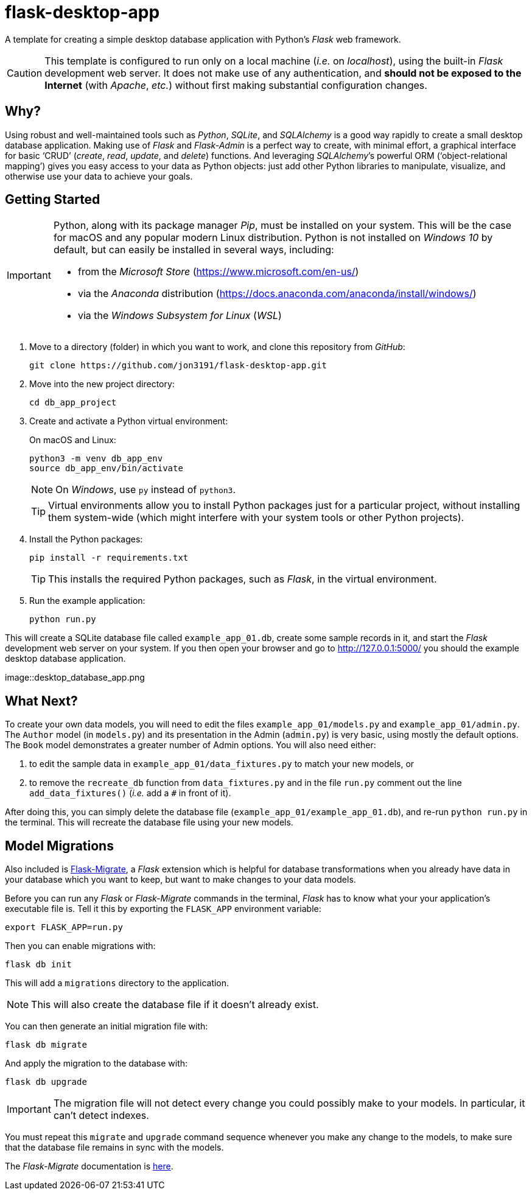 = flask-desktop-app

A template for creating a simple desktop database application with Python’s _Flask_ web framework.

[CAUTION]
====
This template is configured to run only on a local machine (__i.e.__ on __localhost__), using the built-in _Flask_ development web server.
It does not make use of any authentication, and *should not be exposed to the Internet* (with __Apache__, __etc.__) without first making substantial configuration changes.
====

== Why?

Using robust and well-maintained tools such as __Python__, __SQLite__, and _SQLAlchemy_ is a good way rapidly to create a small desktop database application.
Making use of _Flask_ and _Flask-Admin_ is a perfect way to create, with minimal effort, a graphical interface for basic ‘CRUD’ (__create__, __read__, __update__, and __delete__) functions.
And leveraging __SQLAlchemy__’s powerful ORM (‘object-relational mapping’) gives you easy access to your data as Python objects: just add other Python libraries to manipulate, visualize, and otherwise use your data to achieve your goals.

== Getting Started

[IMPORTANT]
====
Python, along with its package manager __Pip__, must be installed on your system.
This will be the case for macOS and any popular modern Linux distribution.
Python is not installed on _Windows 10_ by default, but can easily be installed in several ways, including:

* from the _Microsoft Store_ (https://www.microsoft.com/en-us/)
* via the _Anaconda_ distribution (https://docs.anaconda.com/anaconda/install/windows/)
* via the _Windows Subsystem for Linux_ (__WSL__)
====

. Move to a directory (folder) in which you want to work, and clone this repository from __GitHub__:
+
[source,bash]
----
git clone https://github.com/jon3191/flask-desktop-app.git
----

. Move into the new project directory:
+
[source,bash]
----
cd db_app_project
----

. Create and activate a Python virtual environment:
+
On macOS and Linux:
+
[source,bash]
----
python3 -m venv db_app_env
source db_app_env/bin/activate
----
+
NOTE: On __Windows__, use `py` instead of `python3`.
+
TIP: Virtual environments allow you to install Python packages just for a particular project, without installing them system-wide (which might interfere with your system tools or other Python projects).

. Install the Python packages:
+
[source,bash]
----
pip install -r requirements.txt
----
+
TIP: This installs the required Python packages, such as __Flask__, in the virtual environment.

. Run the example application:
+
[source,bash]
----
python run.py
----

This will create a SQLite database file called `example_app_01.db`, create some sample records in it, and start the _Flask_ development web server on your system.
If you then open your browser and go to http://127.0.0.1:5000/ you should the example desktop database application.

image::desktop_database_app.png

== What Next?

To create your own data models, you will need to edit the files `example_app_01/models.py` and `example_app_01/admin.py`.
The `Author` model (in `models.py`) and its presentation in the Admin (`admin.py`) is very basic, using mostly the default options.
The `Book` model demonstrates a greater number of Admin options.
You will also need either:

. to edit the sample data in `example_app_01/data_fixtures.py` to match your new models, or
. to remove the `recreate_db` function from `data_fixtures.py` and in the file `run.py` comment out the line `add_data_fixtures()` (__i.e.__ add a `#` in front of it).

After doing this, you can simply delete the database file (`example_app_01/example_app_01.db`), and re-run `python run.py` in the terminal.
This will recreate the database file using your new models.

== Model Migrations

Also included is https://github.com/miguelgrinberg/Flask-Migrate[Flask-Migrate], a _Flask_ extension which is helpful for database transformations when you already have data in your database which you want to keep, but want to make changes to your data models.

Before you can run any _Flask_ or _Flask-Migrate_ commands in the terminal, _Flask_ has to know what your your application’s executable file is.
Tell it this by exporting the `FLASK_APP` environment variable:

[source,bash]
----
export FLASK_APP=run.py
----

Then you can enable migrations with:

[source,bash]
----
flask db init
----

This will add a `migrations` directory to the application.

NOTE: This will also create the database file if it doesn’t already exist.

You can then generate an initial migration file with:

[source,bash]
----
flask db migrate
----

And apply the migration to the database with:

[source,bash]
----
flask db upgrade
----

[IMPORTANT]
====
The migration file will not detect every change you could possibly make to your models.
In particular, it can’t detect indexes.
====

You must repeat this `migrate` and `upgrade` command sequence whenever you make any change to the models, to make sure that the database file remains in sync with the models.

The _Flask-Migrate_ documentation is https://flask-migrate.readthedocs.io/[here].
